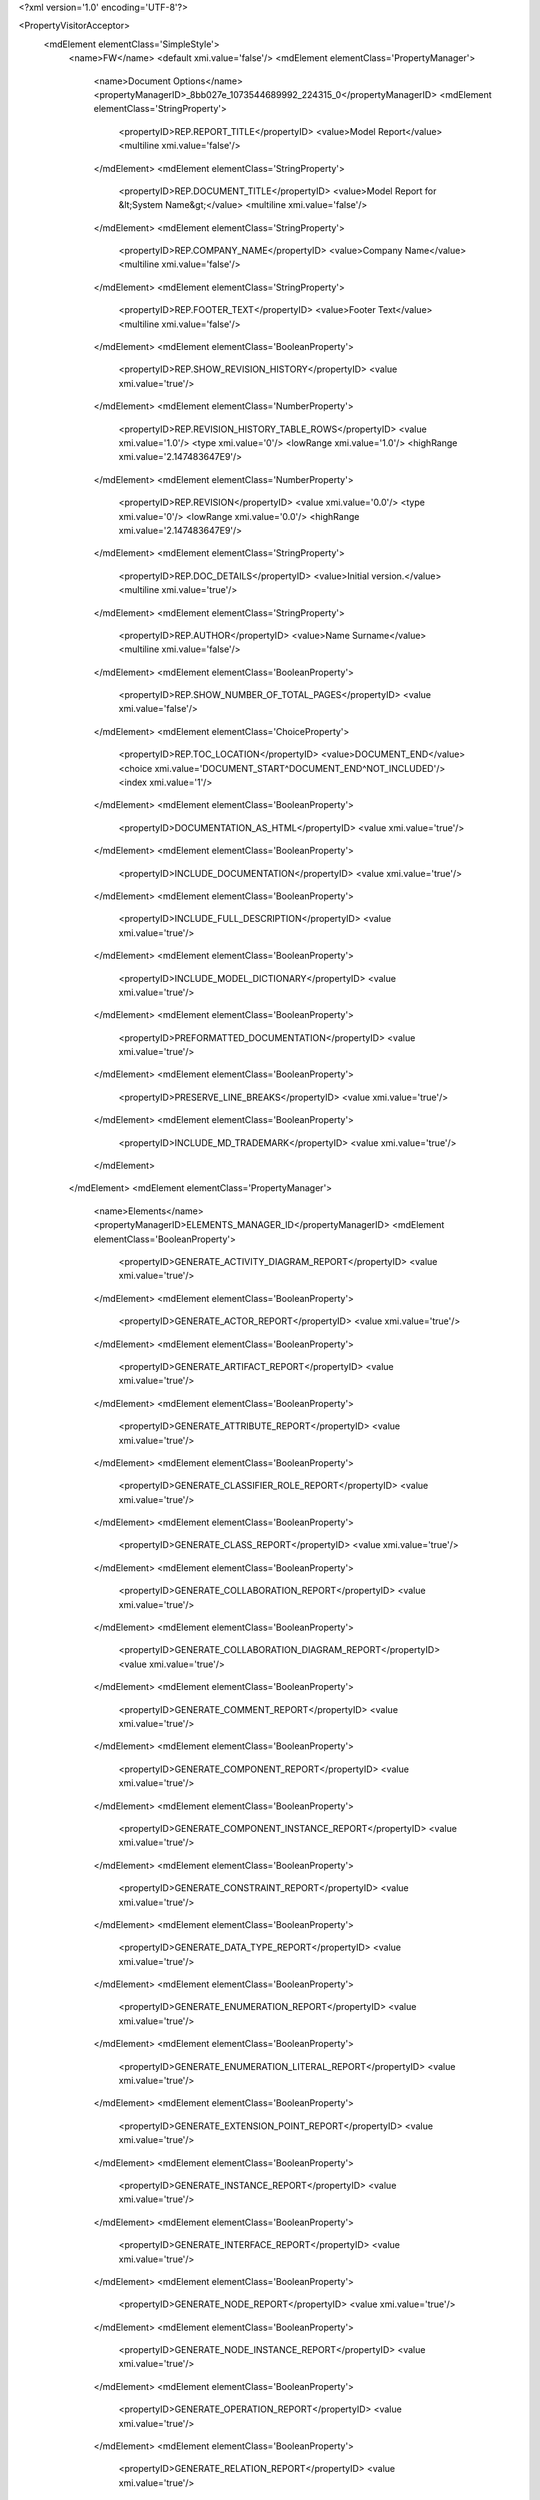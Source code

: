 <?xml version='1.0' encoding='UTF-8'?>

<PropertyVisitorAcceptor>
	<mdElement elementClass='SimpleStyle'>
		<name>FW</name>
		<default xmi.value='false'/>
		<mdElement elementClass='PropertyManager'>
			<name>Document Options</name>
			<propertyManagerID>_8bb027e_1073544689992_224315_0</propertyManagerID>
			<mdElement elementClass='StringProperty'>
				<propertyID>REP.REPORT_TITLE</propertyID>
				<value>Model Report</value>
				<multiline xmi.value='false'/>
			</mdElement>
			<mdElement elementClass='StringProperty'>
				<propertyID>REP.DOCUMENT_TITLE</propertyID>
				<value>Model Report for &lt;System Name&gt;</value>
				<multiline xmi.value='false'/>
			</mdElement>
			<mdElement elementClass='StringProperty'>
				<propertyID>REP.COMPANY_NAME</propertyID>
				<value>Company Name</value>
				<multiline xmi.value='false'/>
			</mdElement>
			<mdElement elementClass='StringProperty'>
				<propertyID>REP.FOOTER_TEXT</propertyID>
				<value>Footer Text</value>
				<multiline xmi.value='false'/>
			</mdElement>
			<mdElement elementClass='BooleanProperty'>
				<propertyID>REP.SHOW_REVISION_HISTORY</propertyID>
				<value xmi.value='true'/>
			</mdElement>
			<mdElement elementClass='NumberProperty'>
				<propertyID>REP.REVISION_HISTORY_TABLE_ROWS</propertyID>
				<value xmi.value='1.0'/>
				<type xmi.value='0'/>
				<lowRange xmi.value='1.0'/>
				<highRange xmi.value='2.147483647E9'/>
			</mdElement>
			<mdElement elementClass='NumberProperty'>
				<propertyID>REP.REVISION</propertyID>
				<value xmi.value='0.0'/>
				<type xmi.value='0'/>
				<lowRange xmi.value='0.0'/>
				<highRange xmi.value='2.147483647E9'/>
			</mdElement>
			<mdElement elementClass='StringProperty'>
				<propertyID>REP.DOC_DETAILS</propertyID>
				<value>Initial version.</value>
				<multiline xmi.value='true'/>
			</mdElement>
			<mdElement elementClass='StringProperty'>
				<propertyID>REP.AUTHOR</propertyID>
				<value>Name Surname</value>
				<multiline xmi.value='false'/>
			</mdElement>
			<mdElement elementClass='BooleanProperty'>
				<propertyID>REP.SHOW_NUMBER_OF_TOTAL_PAGES</propertyID>
				<value xmi.value='false'/>
			</mdElement>
			<mdElement elementClass='ChoiceProperty'>
				<propertyID>REP.TOC_LOCATION</propertyID>
				<value>DOCUMENT_END</value>
				<choice xmi.value='DOCUMENT_START^DOCUMENT_END^NOT_INCLUDED'/>
				<index xmi.value='1'/>
			</mdElement>
			<mdElement elementClass='BooleanProperty'>
				<propertyID>DOCUMENTATION_AS_HTML</propertyID>
				<value xmi.value='true'/>
			</mdElement>
			<mdElement elementClass='BooleanProperty'>
				<propertyID>INCLUDE_DOCUMENTATION</propertyID>
				<value xmi.value='true'/>
			</mdElement>
			<mdElement elementClass='BooleanProperty'>
				<propertyID>INCLUDE_FULL_DESCRIPTION</propertyID>
				<value xmi.value='true'/>
			</mdElement>
			<mdElement elementClass='BooleanProperty'>
				<propertyID>INCLUDE_MODEL_DICTIONARY</propertyID>
				<value xmi.value='true'/>
			</mdElement>
			<mdElement elementClass='BooleanProperty'>
				<propertyID>PREFORMATTED_DOCUMENTATION</propertyID>
				<value xmi.value='true'/>
			</mdElement>
			<mdElement elementClass='BooleanProperty'>
				<propertyID>PRESERVE_LINE_BREAKS</propertyID>
				<value xmi.value='true'/>
			</mdElement>
			<mdElement elementClass='BooleanProperty'>
				<propertyID>INCLUDE_MD_TRADEMARK</propertyID>
				<value xmi.value='true'/>
			</mdElement>
		</mdElement>
		<mdElement elementClass='PropertyManager'>
			<name>Elements</name>
			<propertyManagerID>ELEMENTS_MANAGER_ID</propertyManagerID>
			<mdElement elementClass='BooleanProperty'>
				<propertyID>GENERATE_ACTIVITY_DIAGRAM_REPORT</propertyID>
				<value xmi.value='true'/>
			</mdElement>
			<mdElement elementClass='BooleanProperty'>
				<propertyID>GENERATE_ACTOR_REPORT</propertyID>
				<value xmi.value='true'/>
			</mdElement>
			<mdElement elementClass='BooleanProperty'>
				<propertyID>GENERATE_ARTIFACT_REPORT</propertyID>
				<value xmi.value='true'/>
			</mdElement>
			<mdElement elementClass='BooleanProperty'>
				<propertyID>GENERATE_ATTRIBUTE_REPORT</propertyID>
				<value xmi.value='true'/>
			</mdElement>
			<mdElement elementClass='BooleanProperty'>
				<propertyID>GENERATE_CLASSIFIER_ROLE_REPORT</propertyID>
				<value xmi.value='true'/>
			</mdElement>
			<mdElement elementClass='BooleanProperty'>
				<propertyID>GENERATE_CLASS_REPORT</propertyID>
				<value xmi.value='true'/>
			</mdElement>
			<mdElement elementClass='BooleanProperty'>
				<propertyID>GENERATE_COLLABORATION_REPORT</propertyID>
				<value xmi.value='true'/>
			</mdElement>
			<mdElement elementClass='BooleanProperty'>
				<propertyID>GENERATE_COLLABORATION_DIAGRAM_REPORT</propertyID>
				<value xmi.value='true'/>
			</mdElement>
			<mdElement elementClass='BooleanProperty'>
				<propertyID>GENERATE_COMMENT_REPORT</propertyID>
				<value xmi.value='true'/>
			</mdElement>
			<mdElement elementClass='BooleanProperty'>
				<propertyID>GENERATE_COMPONENT_REPORT</propertyID>
				<value xmi.value='true'/>
			</mdElement>
			<mdElement elementClass='BooleanProperty'>
				<propertyID>GENERATE_COMPONENT_INSTANCE_REPORT</propertyID>
				<value xmi.value='true'/>
			</mdElement>
			<mdElement elementClass='BooleanProperty'>
				<propertyID>GENERATE_CONSTRAINT_REPORT</propertyID>
				<value xmi.value='true'/>
			</mdElement>
			<mdElement elementClass='BooleanProperty'>
				<propertyID>GENERATE_DATA_TYPE_REPORT</propertyID>
				<value xmi.value='true'/>
			</mdElement>
			<mdElement elementClass='BooleanProperty'>
				<propertyID>GENERATE_ENUMERATION_REPORT</propertyID>
				<value xmi.value='true'/>
			</mdElement>
			<mdElement elementClass='BooleanProperty'>
				<propertyID>GENERATE_ENUMERATION_LITERAL_REPORT</propertyID>
				<value xmi.value='true'/>
			</mdElement>
			<mdElement elementClass='BooleanProperty'>
				<propertyID>GENERATE_EXTENSION_POINT_REPORT</propertyID>
				<value xmi.value='true'/>
			</mdElement>
			<mdElement elementClass='BooleanProperty'>
				<propertyID>GENERATE_INSTANCE_REPORT</propertyID>
				<value xmi.value='true'/>
			</mdElement>
			<mdElement elementClass='BooleanProperty'>
				<propertyID>GENERATE_INTERFACE_REPORT</propertyID>
				<value xmi.value='true'/>
			</mdElement>
			<mdElement elementClass='BooleanProperty'>
				<propertyID>GENERATE_NODE_REPORT</propertyID>
				<value xmi.value='true'/>
			</mdElement>
			<mdElement elementClass='BooleanProperty'>
				<propertyID>GENERATE_NODE_INSTANCE_REPORT</propertyID>
				<value xmi.value='true'/>
			</mdElement>
			<mdElement elementClass='BooleanProperty'>
				<propertyID>GENERATE_OPERATION_REPORT</propertyID>
				<value xmi.value='true'/>
			</mdElement>
			<mdElement elementClass='BooleanProperty'>
				<propertyID>GENERATE_RELATION_REPORT</propertyID>
				<value xmi.value='true'/>
			</mdElement>
			<mdElement elementClass='BooleanProperty'>
				<propertyID>GENERATE_SEQUENCE_DIAGRAM_REPORT</propertyID>
				<value xmi.value='true'/>
			</mdElement>
			<mdElement elementClass='BooleanProperty'>
				<propertyID>GENERATE_SIGNAL_REPORT</propertyID>
				<value xmi.value='true'/>
			</mdElement>
			<mdElement elementClass='BooleanProperty'>
				<propertyID>GENERATE_STEREOTYPE_REPORT</propertyID>
				<value xmi.value='true'/>
			</mdElement>
			<mdElement elementClass='BooleanProperty'>
				<propertyID>GENERATE_STATE_DIAGRAM_REPORT</propertyID>
				<value xmi.value='true'/>
			</mdElement>
			<mdElement elementClass='BooleanProperty'>
				<propertyID>GENERATE_TAG_DEFINITION_REPORT</propertyID>
				<value xmi.value='true'/>
			</mdElement>
			<mdElement elementClass='BooleanProperty'>
				<propertyID>GENERATE_USE_CASE_REPORT</propertyID>
				<value xmi.value='true'/>
			</mdElement>
		</mdElement>
		<mdElement elementClass='PropertyManager'>
			<name>Model Elements Options</name>
			<propertyManagerID>_f0a034f_1107958591433_386788_1268</propertyManagerID>
			<mdElement elementClass='ChoiceProperty'>
				<propertyID>VISIBILITY_FILTER</propertyID>
				<value>ALL</value>
				<choice xmi.value='ALL^PUBLIC^NOT_PRIVATE'/>
				<index xmi.value='0'/>
			</mdElement>
			<mdElement elementClass='BooleanProperty'>
				<propertyID>SHOW_STEREOTYPES_SECTION</propertyID>
				<value xmi.value='true'/>
			</mdElement>
			<mdElement elementClass='BooleanProperty'>
				<propertyID>SHOW_TAGGED_VALUES_SECTION</propertyID>
				<value xmi.value='true'/>
			</mdElement>
			<mdElement elementClass='BooleanProperty'>
				<propertyID>SHOW_CONSTRAINTS_SECTION</propertyID>
				<value xmi.value='true'/>
			</mdElement>
			<mdElement elementClass='BooleanProperty'>
				<propertyID>SHOW_HYPERLINKS_SECTION</propertyID>
				<value xmi.value='true'/>
			</mdElement>
			<mdElement elementClass='ChoiceProperty'>
				<propertyID>SHOW_RELATIONS_SECTION</propertyID>
				<value>ALL</value>
				<choice xmi.value='ALL^NONE^ASSOCIATIONS'/>
				<index xmi.value='0'/>
			</mdElement>
			<mdElement elementClass='BooleanProperty'>
				<propertyID>SHOW_LEAF</propertyID>
				<value xmi.value='true'/>
			</mdElement>
			<mdElement elementClass='BooleanProperty'>
				<propertyID>SHOW_ROOT</propertyID>
				<value xmi.value='true'/>
			</mdElement>
			<mdElement elementClass='BooleanProperty'>
				<propertyID>SHOW_ABSTRACT</propertyID>
				<value xmi.value='true'/>
			</mdElement>
			<mdElement elementClass='BooleanProperty'>
				<propertyID>SHOW_ATTRIBUTES_SECTION</propertyID>
				<value xmi.value='true'/>
			</mdElement>
			<mdElement elementClass='BooleanProperty'>
				<propertyID>SHOW_OPERATIONS_SECTION</propertyID>
				<value xmi.value='true'/>
			</mdElement>
			<mdElement elementClass='BooleanProperty'>
				<propertyID>SHOW_INNER_ELEMENTS_SECTION</propertyID>
				<value xmi.value='true'/>
			</mdElement>
			<mdElement elementClass='BooleanProperty'>
				<propertyID>SHOW_INNER_RELATIONS_SECTION</propertyID>
				<value xmi.value='true'/>
			</mdElement>
			<mdElement elementClass='BooleanProperty'>
				<propertyID>SHOW_TEMPLATE_PARAMETERS_SECTION</propertyID>
				<value xmi.value='true'/>
			</mdElement>
		</mdElement>
		<mdElement elementClass='PropertyManager'>
			<name>REPORT_PROPERTY_MANAGER_NAME</name>
			<propertyManagerID>REPORT_PROPERTY_MANAGER_ID</propertyManagerID>
			<mdElement elementClass='StringProperty'>
				<propertyID>REPORT_PROPERTY_ID</propertyID>
				<propertyDescriptionID>REPORT_PROPERTY_ID_DESCRIPTION</propertyDescriptionID>
				<value>Model Report</value>
				<multiline xmi.value='false'/>
			</mdElement>
		</mdElement>
	</mdElement>
</PropertyVisitorAcceptor>